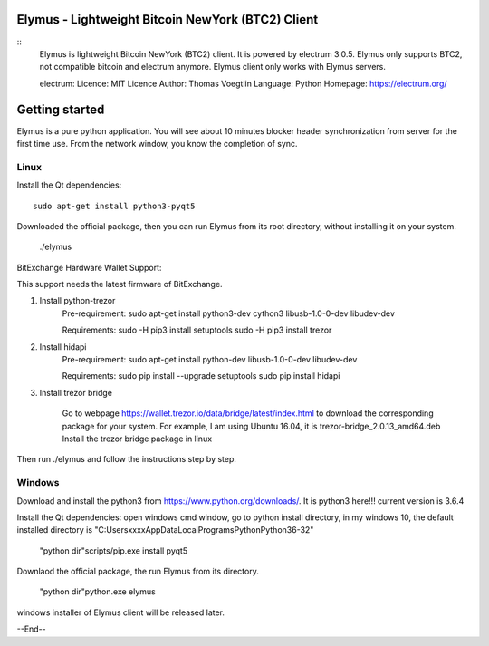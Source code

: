 Elymus - Lightweight Bitcoin NewYork (BTC2) Client
=====================================

::
  Elymus is lightweight Bitcoin NewYork (BTC2) client. It is powered 
  by electrum 3.0.5. 
  Elymus only supports BTC2, not compatible bitcoin and electrum
  anymore. Elymus client only works with Elymus servers.

  electrum:
  Licence: MIT Licence
  Author: Thomas Voegtlin
  Language: Python
  Homepage: https://electrum.org/

Getting started
===============

Elymus is a pure python application.
You will see about 10 minutes blocker header synchronization 
from server for the first time use. From the network window, 
you know the completion of sync. 


Linux
-----

Install the Qt dependencies:: 

    sudo apt-get install python3-pyqt5

Downloaded the official package, then you can run Elymus from its 
root directory, without installing it on your system.

    ./elymus


BitExchange Hardware Wallet Support:: 

This support needs the latest firmware of BitExchange.

1. Install python-trezor
    Pre-requirement:
    sudo apt-get install python3-dev cython3 libusb-1.0-0-dev libudev-dev

    Requirements:
    sudo -H pip3 install setuptools
    sudo -H pip3 install trezor

2. Install hidapi
    Pre-requirement:
    sudo apt-get install python-dev libusb-1.0-0-dev libudev-dev

    Requirements:
    sudo pip install --upgrade setuptools
    sudo pip install hidapi


3. Install trezor bridge

    Go to webpage https://wallet.trezor.io/data/bridge/latest/index.html to download the corresponding package for your system. For example, I am using Ubuntu 16.04, it is trezor-bridge_2.0.13_amd64.deb
    Install the trezor bridge package in linux

Then run ./elymus and follow the instructions step by step.



Windows
-------

Download and install the python3 from https://www.python.org/downloads/. 
It is python3 here!!! current version is 3.6.4

Install the Qt dependencies:
open windows cmd window, go to python install directory, in my windows 10, the default 
installed directory is "C:\Users\xxxx\AppData\Local\Programs\Python\Python36-32"

    "python dir"\scripts/\pip.exe install pyqt5

Downlaod the official package, the run Elymus from its directory.

    "python dir"\python.exe elymus


windows installer of Elymus client will be released later.



--End--
